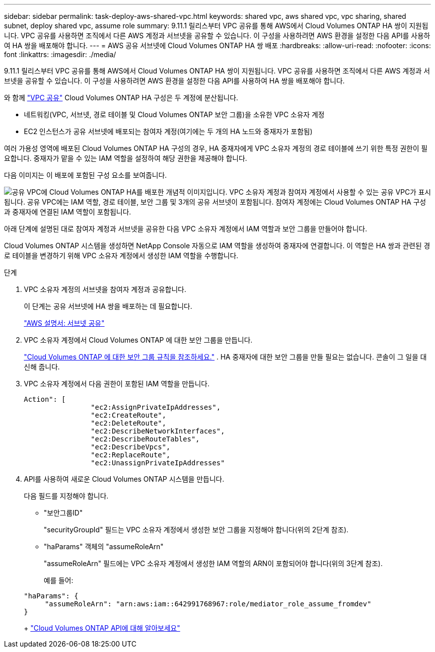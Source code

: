 ---
sidebar: sidebar 
permalink: task-deploy-aws-shared-vpc.html 
keywords: shared vpc, aws shared vpc, vpc sharing, shared subnet, deploy shared vpc, assume role 
summary: 9.11.1 릴리스부터 VPC 공유를 통해 AWS에서 Cloud Volumes ONTAP HA 쌍이 지원됩니다.  VPC 공유를 사용하면 조직에서 다른 AWS 계정과 서브넷을 공유할 수 있습니다.  이 구성을 사용하려면 AWS 환경을 설정한 다음 API를 사용하여 HA 쌍을 배포해야 합니다. 
---
= AWS 공유 서브넷에 Cloud Volumes ONTAP HA 쌍 배포
:hardbreaks:
:allow-uri-read: 
:nofooter: 
:icons: font
:linkattrs: 
:imagesdir: ./media/


[role="lead"]
9.11.1 릴리스부터 VPC 공유를 통해 AWS에서 Cloud Volumes ONTAP HA 쌍이 지원됩니다.  VPC 공유를 사용하면 조직에서 다른 AWS 계정과 서브넷을 공유할 수 있습니다.  이 구성을 사용하려면 AWS 환경을 설정한 다음 API를 사용하여 HA 쌍을 배포해야 합니다.

와 함께 https://aws.amazon.com/blogs/networking-and-content-delivery/vpc-sharing-a-new-approach-to-multiple-accounts-and-vpc-management/["VPC 공유"^] Cloud Volumes ONTAP HA 구성은 두 계정에 분산됩니다.

* 네트워킹(VPC, 서브넷, 경로 테이블 및 Cloud Volumes ONTAP 보안 그룹)을 소유한 VPC 소유자 계정
* EC2 인스턴스가 공유 서브넷에 배포되는 참여자 계정(여기에는 두 개의 HA 노드와 중재자가 포함됨)


여러 가용성 영역에 배포된 Cloud Volumes ONTAP HA 구성의 경우, HA 중재자에게 VPC 소유자 계정의 경로 테이블에 쓰기 위한 특정 권한이 필요합니다.  중재자가 맡을 수 있는 IAM 역할을 설정하여 해당 권한을 제공해야 합니다.

다음 이미지는 이 배포에 포함된 구성 요소를 보여줍니다.

image:diagram-aws-vpc-sharing.png["공유 VPC에 Cloud Volumes ONTAP HA를 배포한 개념적 이미지입니다.  VPC 소유자 계정과 참여자 계정에서 사용할 수 있는 공유 VPC가 표시됩니다.  공유 VPC에는 IAM 역할, 경로 테이블, 보안 그룹 및 3개의 공유 서브넷이 포함됩니다.  참여자 계정에는 Cloud Volumes ONTAP HA 구성과 중재자에 연결된 IAM 역할이 포함됩니다."]

아래 단계에 설명된 대로 참여자 계정과 서브넷을 공유한 다음 VPC 소유자 계정에서 IAM 역할과 보안 그룹을 만들어야 합니다.

Cloud Volumes ONTAP 시스템을 생성하면 NetApp Console 자동으로 IAM 역할을 생성하여 중재자에 연결합니다.  이 역할은 HA 쌍과 관련된 경로 테이블을 변경하기 위해 VPC 소유자 계정에서 생성한 IAM 역할을 수행합니다.

.단계
. VPC 소유자 계정의 서브넷을 참여자 계정과 공유합니다.
+
이 단계는 공유 서브넷에 HA 쌍을 배포하는 데 필요합니다.

+
https://docs.aws.amazon.com/vpc/latest/userguide/vpc-sharing.html#vpc-sharing-share-subnet["AWS 설명서: 서브넷 공유"^]

. VPC 소유자 계정에서 Cloud Volumes ONTAP 에 대한 보안 그룹을 만듭니다.
+
link:reference-security-groups.html["Cloud Volumes ONTAP 에 대한 보안 그룹 규칙을 참조하세요."] . HA 중재자에 대한 보안 그룹을 만들 필요는 없습니다.  콘솔이 그 일을 대신해 줍니다.

. VPC 소유자 계정에서 다음 권한이 포함된 IAM 역할을 만듭니다.
+
[source, json]
----
Action": [
                "ec2:AssignPrivateIpAddresses",
                "ec2:CreateRoute",
                "ec2:DeleteRoute",
                "ec2:DescribeNetworkInterfaces",
                "ec2:DescribeRouteTables",
                "ec2:DescribeVpcs",
                "ec2:ReplaceRoute",
                "ec2:UnassignPrivateIpAddresses"
----
. API를 사용하여 새로운 Cloud Volumes ONTAP 시스템을 만듭니다.
+
다음 필드를 지정해야 합니다.

+
** "보안그룹ID"
+
"securityGroupId" 필드는 VPC 소유자 계정에서 생성한 보안 그룹을 지정해야 합니다(위의 2단계 참조).

** "haParams" 객체의 "assumeRoleArn"
+
"assumeRoleArn" 필드에는 VPC 소유자 계정에서 생성한 IAM 역할의 ARN이 포함되어야 합니다(위의 3단계 참조).

+
예를 들어:

+
[source, json]
----
"haParams": {
     "assumeRoleArn": "arn:aws:iam::642991768967:role/mediator_role_assume_fromdev"
}
----
+
https://docs.netapp.com/us-en/bluexp-automation/cm/overview.html["Cloud Volumes ONTAP API에 대해 알아보세요"^]




